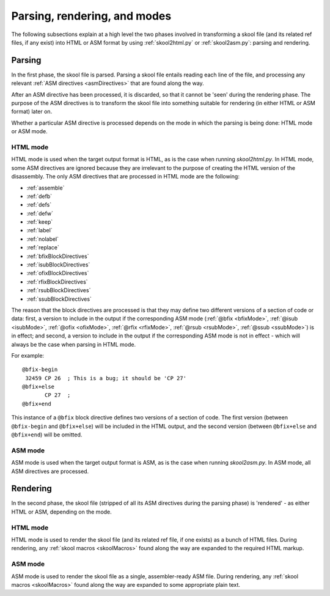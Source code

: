 Parsing, rendering, and modes
=============================
The following subsections explain at a high level the two phases involved in
transforming a skool file (and its related ref files, if any exist) into HTML
or ASM format by using :ref:`skool2html.py` or :ref:`skool2asm.py`: parsing and
rendering.

Parsing
-------
In the first phase, the skool file is parsed. Parsing a skool file entails
reading each line of the file, and processing any relevant
:ref:`ASM directives <asmDirectives>` that are found along the way.

After an ASM directive has been processed, it is discarded, so that it cannot
be 'seen' during the rendering phase. The purpose of the ASM directives is to
transform the skool file into something suitable for rendering (in either HTML
or ASM format) later on.

Whether a particular ASM directive is processed depends on the mode in which
the parsing is being done: HTML mode or ASM mode.

HTML mode
^^^^^^^^^
HTML mode is used when the target output format is HTML, as is the case when
running `skool2html.py`. In HTML mode, some ASM directives are ignored because
they are irrelevant to the purpose of creating the HTML version of the
disassembly. The only ASM directives that are processed in HTML mode are the
following:

* :ref:`assemble`
* :ref:`defb`
* :ref:`defs`
* :ref:`defw`
* :ref:`keep`
* :ref:`label`
* :ref:`nolabel`
* :ref:`replace`
* :ref:`bfixBlockDirectives`
* :ref:`isubBlockDirectives`
* :ref:`ofixBlockDirectives`
* :ref:`rfixBlockDirectives`
* :ref:`rsubBlockDirectives`
* :ref:`ssubBlockDirectives`

The reason that the block directives are processed is that they may define two
different versions of a section of code or data: first, a version to include in
the output if the corresponding ASM mode (:ref:`@bfix <bfixMode>`,
:ref:`@isub <isubMode>`, :ref:`@ofix <ofixMode>`, :ref:`@rfix <rfixMode>`,
:ref:`@rsub <rsubMode>`, :ref:`@ssub <ssubMode>`) is in effect; and second, a
version to include in the output if the corresponding ASM mode is not in
effect - which will always be the case when parsing in HTML mode.

For example::

  @bfix-begin
   32459 CP 26  ; This is a bug; it should be 'CP 27'
  @bfix+else
         CP 27  ;
  @bfix+end

This instance of a ``@bfix`` block directive defines two versions of a section
of code. The first version (between ``@bfix-begin`` and ``@bfix+else``) will be
included in the HTML output, and the second version (between ``@bfix+else`` and
``@bfix+end``) will be omitted.

ASM mode
^^^^^^^^
ASM mode is used when the target output format is ASM, as is the case when
running `skool2asm.py`. In ASM mode, all ASM directives are processed.

Rendering
---------
In the second phase, the skool file (stripped of all its ASM directives during
the parsing phase) is 'rendered' - as either HTML or ASM, depending on the
mode.

HTML mode
^^^^^^^^^
HTML mode is used to render the skool file (and its related ref file, if one
exists) as a bunch of HTML files. During rendering, any
:ref:`skool macros <skoolMacros>` found along the way are expanded to the
required HTML markup.

ASM mode
^^^^^^^^
ASM mode is used to render the skool file as a single, assembler-ready ASM
file. During rendering, any :ref:`skool macros <skoolMacros>` found along the
way are expanded to some appropriate plain text.

